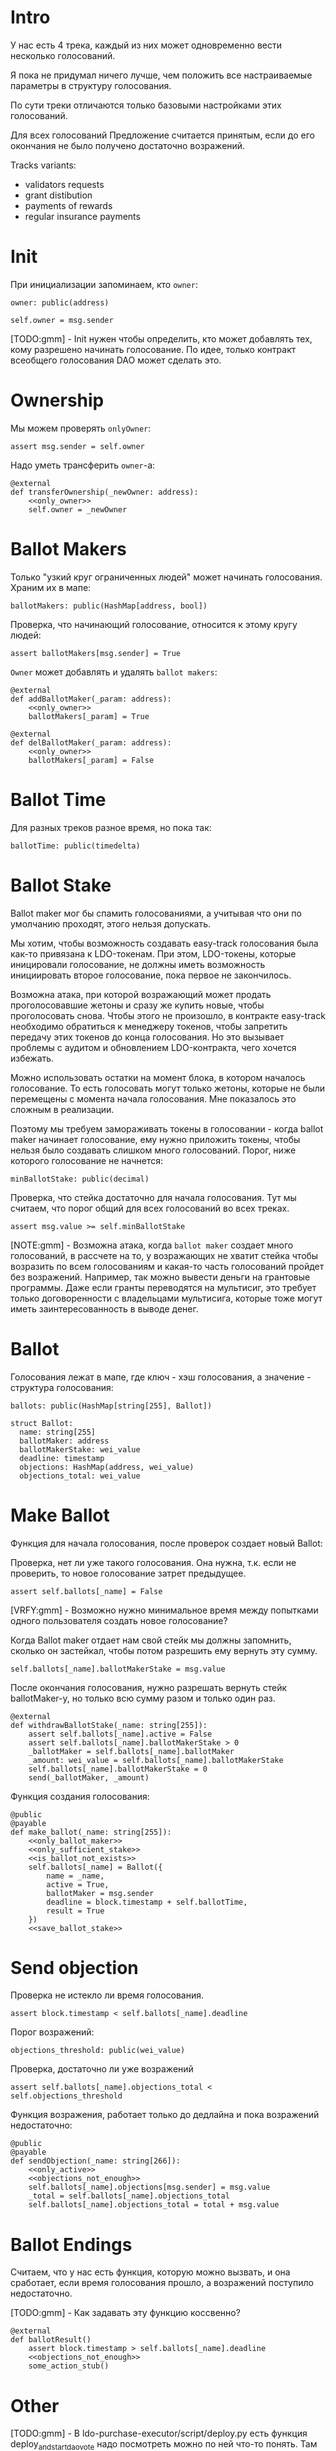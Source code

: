# -*- mode: org; fill-column: 60; -*-
#+STARTUP: showall indent hidestars

* Intro

У нас есть 4 трека, каждый из них может одновременно вести
несколько голосований.

Я пока не придумал ничего лучше, чем положить все
настраиваемые параметры в структуру голосования.

По сути треки отличаются только базовыми настройками этих
голосований.

Для всех голосований Предложение считается принятым, если до
его окончания не было получено достаточно возражений.

Tracks variants:
- validators requests
- grant distibution
- payments of rewards
- regular insurance payments

* Init

При инициализации запоминаем, кто ~owner~:

#+BEGIN_SRC vyper :noweb-ref data
  owner: public(address)
#+END_SRC

#+BEGIN_SRC vyper :noweb-ref init
  self.owner = msg.sender
#+END_SRC

[TODO:gmm] - Init нужен чтобы определить, кто может
добавлять тех, кому разрешено начинать голосование. По идее,
только контракт всеобщего голосования DAO может сделать это.

* Ownership

Мы можем проверять ~onlyOwner~:

#+NAME: only_owner
#+BEGIN_SRC vyper
  assert msg.sender = self.owner
#+END_SRC

Надо уметь трансферить ~owner~-а:

#+NAME: transfer_ownership
#+BEGIN_SRC vyper :noweb yes
  @external
  def transferOwnership(_newOwner: address):
      <<only_owner>>
      self.owner = _newOwner
#+END_SRC

* Ballot Makers

Только "узкий круг ограниченных людей" может начинать
голосования. Храним их в мапе:

#+BEGIN_SRC vyper :noweb-ref data
  ballotMakers: public(HashMap[address, bool])
#+END_SRC

Проверка, что начинающий голосование, относится к этому
кругу людей:

#+NAME: only_ballot_maker
#+BEGIN_SRC vyper
  assert ballotMakers[msg.sender] = True
#+END_SRC

~Owner~ может добавлять и удалять ~ballot makers~:

#+NAME: add_ballot_maker
#+BEGIN_SRC vyper :noweb yes
  @external
  def addBallotMaker(_param: address):
      <<only_owner>>
      ballotMakers[_param] = True
#+END_SRC

#+NAME: del_ballot_maker
#+BEGIN_SRC vyper :noweb yes
  @external
  def delBallotMaker(_param: address):
      <<only_owner>>
      ballotMakers[_param] = False
#+END_SRC

* Ballot Time

Для разных треков разное время, но пока так:

#+BEGIN_SRC vyper :noweb-ref data
ballotTime: public(timedelta)
#+END_SRC

* Ballot Stake

Ballot maker мог бы спамить голосованиями, а учитывая что
они по умолчанию проходят, этого нельзя допускать.

Мы хотим, чтобы возможность создавать easy-track голосования
была как-то привязана к LDO-токенам. При этом, LDO-токены,
которые иницировали голосование, не должны иметь возможность
инициировать второе голосование, пока первое не закончилось.

Возможна атака, при которой возражающий может продать
проголосовавшие жетоны и сразу же купить новые, чтобы
проголосовать снова. Чтобы этого не произошло, в контракте
easy-track необходимо обратиться к менеджеру токенов, чтобы
запретить передачу этих токенов до конца голосования. Но это
вызывает проблемы с аудитом и обновлением LDO-контракта,
чего хочется избежать.

Можно использовать остатки на момент блока, в котором
началось голосование. То есть голосовать могут только
жетоны, которые не были перемещены с момента начала
голосования. Мне показалось это сложным в реализации.

Поэтому мы требуем замораживать токены в голосовании - когда
ballot maker начинает голосование, ему нужно приложить
токены, чтобы нельзя было создавать слишком много
голосований. Порог, ниже которого голосование не начнется:

#+BEGIN_SRC vyper :noweb-ref data
  minBallotStake: public(decimal)
#+END_SRC

Проверка, что стейка достаточно для начала голосования. Тут
мы считаем, что порог общий для всех голосований во всех
треках.

#+NAME: only_sufficient_stake
#+BEGIN_SRC vyper
  assert msg.value >= self.minBallotStake
#+END_SRC

[NOTE:gmm] - Возможна атака, когда ~ballot maker~ создает
много голосований, в рассчете на то, у возражающих не хватит
стейка чтобы возразить по всем голосованиям и какая-то часть
голосований пройдет без возражений. Например, так можно
вывести деньги на грантовые программы. Даже если гранты
переводятся на мультисиг, это требует только договоренности
с владельцами мультисига, которые тоже могут иметь
заинтересованность в выводе денег.

* Ballot

Голосования лежат в мапе, где ключ - хэш голосования, а
значение - структура голосования:

#+BEGIN_SRC vyper :noweb-ref data
  ballots: public(HashMap[string[255], Ballot])
#+END_SRC

#+BEGIN_SRC vyper :noweb-ref structs
  struct Ballot:
    name: string[255]
    ballotMaker: address
    ballotMakerStake: wei_value
    deadline: timestamp
    objections: HashMap(address, wei_value)
    objections_total: wei_value
#+END_SRC

* Make Ballot

Функция для начала голосования, после проверок создает
новый Ballot:

Проверка, нет ли уже такого голосования. Она нужна,
т.к. если не проверить, то новое голосование затрет
предыдущее.

#+NAME: is_ballot_not_exists
#+BEGIN_SRC vyper
  assert self.ballots[_name] = False
#+END_SRC

[VRFY:gmm] - Возможно нужно минимальное время между
попытками одного пользователя создать новое голосование?

Когда Ballot maker отдает нам свой стейк мы должны
запомнить, сколько он застейкал, чтобы потом разрешить ему
вернуть эту сумму.

#+NAME: save_ballot_stake
#+BEGIN_SRC vyper
  self.ballots[_name].ballotMakerStake = msg.value
#+END_SRC

После окончания голосования, нужно разрешать вернуть стейк
ballotMaker-у, но только всю сумму разом и только один раз.

#+NAME: withdraw_ballot_stake
#+BEGIN_SRC vyper
  @external
  def withdrawBallotStake(_name: string[255]):
      assert self.ballots[_name].active = False
      assert self.ballots[_name].ballotMakerStake > 0
      _ballotMaker = self.ballots[_name].ballotMaker
      _amount: wei_value = self.ballots[_name].ballotMakerStake
      self.ballots[_name].ballotMakerStake = 0
      send(_ballotMaker, _amount)
#+END_SRC

Функция создания голосования:

#+NAME: make_ballot
#+BEGIN_SRC vyper :noweb yes
  @public
  @payable
  def make_ballot(_name: string[255]):
      <<only_ballot_maker>>
      <<only_sufficient_stake>>
      <<is_ballot_not_exists>>
      self.ballots[_name] = Ballot({
          name = _name,
          active = True,
          ballotMaker = msg.sender
          deadline = block.timestamp + self.ballotTime,
          result = True
      })
      <<save_ballot_stake>>
#+END_SRC

* Send objection

Проверка не истекло ли время голосования.

#+NAME: only_active
#+BEGIN_SRC vyper
  assert block.timestamp < self.ballots[_name].deadline
#+END_SRC

Порог возражений:

#+BEGIN_SRC vyper :noweb-ref data
  objections_threshold: public(wei_value)
#+END_SRC

Проверка, достаточно ли уже возражений

#+NAME: objections_not_enough
#+BEGIN_SRC vyper
  assert self.ballots[_name].objections_total < self.objections_threshold
#+END_SRC

Функция возражения, работает только до дедлайна и пока
возражений недостаточно:

#+NAME: send_objection
#+BEGIN_SRC vyper
  @public
  @payable
  def sendObjection(_name: string[266]):
      <<only_active>>
      <<objections_not_enough>>
      self.ballots[_name].objections[msg.sender] = msg.value
      _total = self.ballots[_name].objections_total
      self.ballots[_name].objections_total = total + msg.value
#+END_SRC

* Ballot Endings

Считаем, что у нас есть функция, которую можно вызвать, и
она сработает, если время голосования прошло, а возражений
поступило недостаточно.

[TODO:gmm] - Как задавать эту функцию коссвенно?

#+NAME: ballot_result
#+BEGIN_SRC vyper :noweb yes
  @external
  def ballotResult()
      assert block.timestamp > self.ballots[_name].deadline
      <<objections_not_enough>>
      some_action_stub()
#+END_SRC

* Other

[TODO:gmm] - В ldo-purchase-executor/script/deploy.py есть
функция deploy_and_start_dao_vote надо посмотреть можно по
ней что-то понять. Там же есть про деполой контракта и как
проголосовать (отправить возражение) в dao_voting.vote()
есть что-то что вероятно поможет написать тесты.

[TODO:gmm] - Кроме покупки страховки команда Meter
выкатывала одно голосование за 4 разные вещи -
посмотреть. Можно оттуда скопипастить.

[TODO:gmm] - Как мне представиться контрактом голосования
DAO, чтобы протестить это? Как написать такой тест? Как-то
так?

#+BEGIN_SRC vyper
  # Lido DAO Vote contract
  interface DaoVote:
      def someFunc(_someparam: someType): payable
      ...
#+END_SRC

grant distibution - Голосование начинается, если удовлетворены требования
пороговой подписи K из N

[TODO:gmm] как написать проверку порога? Увеличиваем счетчик
и проверяем мапу ключ=>bool.

[TODO:gmm] Эти пэйменты будет вызывать арагон-агент. Как?
Мне надо достать интерфейс и посмотреть как у арагона это
сделано? Посмотреть что происходит при enacting голосования
арагона в lido DAO, код арагона на etherscan

[TODO:gmm] regular insurance payments Тут надо делать вызов
в ручную раз в полгода

[TODO:gmm] - Если голосование завершено, то здесь нужен
event

[TODO:gmm] - Как мне запустить что-то по результатам? В
новом оракуле есть кусок, который позволяет зашивать
проивольный смарт-контракт и дергать его.

Если голосование успешно завершено, надо вызвать функцию,
которая переведет деньги.

Читать как сделано в арагоне. В lido dao есть адреса
арагоновских проксиков, в арагоне написано как это работает
(etherscan) CallData определяет что именно дергать.

* Tangle

** validator's requests contract

Сделаем генерацию контракта для validator's requests

#+NAME: validators_contract
#+BEGIN_SRC vyper :noweb yes :tangle ./contracts/ValidatorsVote.vy
  # @version 0.2.8
  # @author Lido <info@lido.fi>
  # @licence MIT
  from vyper.interfaces import ERC20

  <<structs>>

  <<data>>

  @external
  def __init__():
      <<init>>

  <<transfer_ownership>>

  <<add_ballot_maker>>

  <<del_ballot_maker>>

  <<make_ballot>>

  <<withdraw_ballot_stake>>

  <<send_objection>>

  <<ballot_result>>
#+END_SRC

** test for validator's requests contract

Это заготовки для тестов.

Когда я делаю тест я хочу:
- развернуть изи-трек
- создать голосование
- закинуть возражение
- завершить голосование (как ускорить его?)
- посчитать результаты
- убедиться, что посчитано верно

Нужны приемочные тесты (сценарии):
- что изи-трек разворачивается
- что голосование создается
- что голосование реагирует на возражения
- что оно завершается (промотать время brownie test time
  прямо из теста)

#+BEGIN_SRC python :noweb yes :tangle ./tests/conftest.py :exports none
  import pytest
  from brownie import chain, Wei, ZERO_ADDRESS

  from scripts.deploy import deploy_and_start_dao_vote

  from utils.config import (
      ldo_token_address,
      lido_dao_acl_address,
      lido_dao_agent_address,
      lido_dao_voting_address,
      lido_dao_token_manager_address
  )


  @pytest.fixture(scope="function", autouse=True)
  def shared_setup(fn_isolation):
      pass


  @pytest.fixture(scope='module')
  def ldo_holder(accounts):
      return accounts.at('0xAD4f7415407B83a081A0Bee22D05A8FDC18B42da', force=True)


  @pytest.fixture(scope='module')
  def dao_acl(interface):
      return interface.ACL(lido_dao_acl_address)


  @pytest.fixture(scope='module')
  def dao_voting(interface):
      return interface.Voting(lido_dao_voting_address)


  @pytest.fixture(scope='module')
  def dao_token_manager(interface):
      return interface.TokenManager(lido_dao_token_manager_address)


  # Lido DAO Agent app
  @pytest.fixture(scope='module')
  def dao_agent(interface):
      return interface.Agent(lido_dao_agent_address)


  @pytest.fixture(scope='module')
  def ldo_token(interface):
      return interface.ERC20(ldo_token_address)


  class Helpers:
      eth_banker = None

      @staticmethod
      def fund_with_eth(addr, amount = '1000 ether'):
          Helpers.eth_banker.transfer(to=addr, amount=amount)

      @staticmethod
      def filter_events_from(addr, events):
        return list(filter(lambda evt: evt.address == addr, events))

      @staticmethod
      def assert_single_event_named(evt_name, tx, evt_keys_dict = None):
        receiver_events = Helpers.filter_events_from(tx.receiver, tx.events[evt_name])
        assert len(receiver_events) == 1
        if evt_keys_dict is not None:
          assert dict(receiver_events[0]) == evt_keys_dict
        return receiver_events[0]


  @pytest.fixture(scope='module')
  def helpers(accounts):
      Helpers.eth_banker = accounts.at('0xBE0eB53F46cd790Cd13851d5EFf43D12404d33E8', force=True)
      return Helpers


  @pytest.fixture(scope='module')
  def deploy_executor_and_pass_dao_vote(accounts, ldo_holder, ldo_token, dao_acl, dao_voting, dao_token_manager):
      def deploy(
          eth_to_ldo_rate,
          vesting_cliff_delay,
          vesting_end_delay,
          offer_expiration_delay,
          ldo_purchasers,
          allocations_total
      ):
          (executor, vote_id) = deploy_and_start_dao_vote(
              {'from': ldo_holder},
              eth_to_ldo_rate=eth_to_ldo_rate,
              vesting_cliff_delay=vesting_cliff_delay,
              vesting_end_delay=vesting_end_delay,
              offer_expiration_delay=offer_expiration_delay,
              ldo_purchasers=ldo_purchasers,
              allocations_total=allocations_total
          )

          print(f'vote id: {vote_id}')

          # together these accounts hold 15% of LDO total supply
          ldo_holders = [
              '0x3e40d73eb977dc6a537af587d48316fee66e9c8c',
              '0xb8d83908aab38a159f3da47a59d84db8e1838712',
              '0xa2dfc431297aee387c05beef507e5335e684fbcd'
          ]

          for holder_addr in ldo_holders:
              print('voting from acct:', holder_addr)
              accounts[0].transfer(holder_addr, '0.1 ether')
              account = accounts.at(holder_addr, force=True)
              dao_voting.vote(vote_id, True, False, {'from': account})

          # wait for the vote to end
          chain.sleep(3 * 60 * 60 * 24)
          chain.mine()

          assert dao_voting.canExecute(vote_id)
          dao_voting.executeVote(vote_id, {'from': accounts[0]})

          print(f'vote executed')

          total_ldo_assignment = sum([ p[1] for p in ldo_purchasers ])
          assert ldo_token.balanceOf(executor) == total_ldo_assignment

          ldo_assign_role = dao_token_manager.ASSIGN_ROLE()
          assert dao_acl.hasPermission(executor, dao_token_manager, ldo_assign_role)

          return executor

      return deploy
#+END_SRC

#+BEGIN_SRC python :noweb yes :tangle ./tests/test_validators_vote.py :exports none
  import pytest
  from brownie import Wei, chain, reverts
  from brownie.network.state import Chain

  from purchase_config import ETH_TO_LDO_RATE_PRECISION

  LDO_ALLOCATIONS = [
      1_000 * 10**18,
      3_000_000 * 10**18,
      20_000_000 * 10**18
  ]

  # 100 LDO in one ETH
  ETH_TO_LDO_RATE = 100 * 10**18

  VESTING_CLIFF_DELAY = 1 * 60 * 60 * 24 * 365 # one year
  VESTING_END_DELAY = 2 * 60 * 60 * 24 * 365 # two years
  OFFER_EXPIRATION_DELAY = 2629746 # one month


  @pytest.fixture(scope='function')
  def executor(accounts, deploy_executor_and_pass_dao_vote):
      return deploy_executor_and_pass_dao_vote(
          eth_to_ldo_rate=ETH_TO_LDO_RATE,
          vesting_cliff_delay=VESTING_CLIFF_DELAY,
          vesting_end_delay=VESTING_END_DELAY,
          offer_expiration_delay=OFFER_EXPIRATION_DELAY,
          ldo_purchasers=[ (accounts[i], LDO_ALLOCATIONS[i]) for i in range(0, len(LDO_ALLOCATIONS)) ],
          allocations_total=sum(LDO_ALLOCATIONS)
      )


  def test_deploy_should_fails_on_wrong_allocations_total(accounts, deploy_executor_and_pass_dao_vote):
      with reverts():
          deploy_executor_and_pass_dao_vote(
              eth_to_ldo_rate=ETH_TO_LDO_RATE,
              vesting_cliff_delay=VESTING_CLIFF_DELAY,
              vesting_end_delay=VESTING_END_DELAY,
              offer_expiration_delay=OFFER_EXPIRATION_DELAY,
              ldo_purchasers=[ (accounts[i], LDO_ALLOCATIONS[i]) for i in range(0, len(LDO_ALLOCATIONS)) ],
              allocations_total=sum(LDO_ALLOCATIONS) + 1
          )


  def test_deploy_should_fails_on_zero_rate(accounts, deploy_executor_and_pass_dao_vote):
      with reverts():
          deploy_executor_and_pass_dao_vote(
              eth_to_ldo_rate=0,
              vesting_cliff_delay=VESTING_CLIFF_DELAY,
              vesting_end_delay=VESTING_END_DELAY,
              offer_expiration_delay=OFFER_EXPIRATION_DELAY,
              ldo_purchasers=[ (accounts[i], LDO_ALLOCATIONS[i]) for i in range(0, len(LDO_ALLOCATIONS)) ],
              allocations_total=sum(LDO_ALLOCATIONS)
          )


  def test_deploy_should_fails_on_vesting_ends_before_cliff(accounts, deploy_executor_and_pass_dao_vote):
      with reverts():
          deploy_executor_and_pass_dao_vote(
              eth_to_ldo_rate=ETH_TO_LDO_RATE,
              vesting_cliff_delay=VESTING_CLIFF_DELAY,
              vesting_end_delay=VESTING_CLIFF_DELAY - 1,
              offer_expiration_delay=OFFER_EXPIRATION_DELAY,
              ldo_purchasers=[ (accounts[i], LDO_ALLOCATIONS[i]) for i in range(0, len(LDO_ALLOCATIONS)) ],
              allocations_total=sum(LDO_ALLOCATIONS)
          )


  def test_deploy_should_fails_on_zero_offer_exparation_delay(accounts, deploy_executor_and_pass_dao_vote):
      with reverts():
          deploy_executor_and_pass_dao_vote(
              eth_to_ldo_rate=ETH_TO_LDO_RATE,
              vesting_cliff_delay=VESTING_CLIFF_DELAY,
              vesting_end_delay=VESTING_END_DELAY,
              offer_expiration_delay=0,
              ldo_purchasers=[ (accounts[i], LDO_ALLOCATIONS[i]) for i in range(0, len(LDO_ALLOCATIONS)) ],
              allocations_total=sum(LDO_ALLOCATIONS)
          )


  def test_deploy_should_fails_on_purchasers_duplicates(accounts, deploy_executor_and_pass_dao_vote):
      with reverts():
          deploy_executor_and_pass_dao_vote(
              eth_to_ldo_rate=ETH_TO_LDO_RATE,
              vesting_cliff_delay=VESTING_CLIFF_DELAY,
              vesting_end_delay=VESTING_END_DELAY,
              offer_expiration_delay=OFFER_EXPIRATION_DELAY,
              ldo_purchasers=[ (accounts[0], LDO_ALLOCATIONS[0]) for i in range(0, len(LDO_ALLOCATIONS)) ],
              allocations_total=sum(LDO_ALLOCATIONS)
          )


  def test_purchase_via_transfer(accounts, executor, dao_agent, helpers, ldo_token, dao_token_manager):
      purchaser = accounts.at(accounts[0], force=True)
      purchase_ldo_amount = LDO_ALLOCATIONS[0]

      eth_cost = purchase_ldo_amount * ETH_TO_LDO_RATE_PRECISION // ETH_TO_LDO_RATE

      allocation = executor.get_allocation(purchaser)
      assert allocation[0] == purchase_ldo_amount
      assert allocation[1] == eth_cost

      helpers.fund_with_eth(purchaser, eth_cost)

      dao_eth_balance_before = dao_agent.balance()

      tx = purchaser.transfer(to=executor, amount=eth_cost, gas_limit=400_000)
      purchase_evt = helpers.assert_single_event_named('PurchaseExecuted', tx)

      assert purchase_evt['ldo_receiver'] == purchaser
      assert purchase_evt['ldo_allocation'] == purchase_ldo_amount
      assert purchase_evt['eth_cost'] == eth_cost

      dao_eth_balance_increase = dao_agent.balance() - dao_eth_balance_before
      assert dao_eth_balance_increase == eth_cost
      assert ldo_token.balanceOf(purchaser) == purchase_ldo_amount

      vesting = dao_token_manager.getVesting(purchaser, purchase_evt['vesting_id'])

      assert vesting['amount'] == purchase_ldo_amount
      assert vesting['start'] == tx.timestamp
      assert vesting['cliff'] == tx.timestamp + VESTING_CLIFF_DELAY
      assert vesting['vesting'] == tx.timestamp + VESTING_END_DELAY
      assert vesting['revokable'] == False


  def test_purchase_via_execute_purchase(accounts, executor, dao_agent, helpers, ldo_token, dao_token_manager):
      purchaser = accounts.at(accounts[0], force=True)
      purchase_ldo_amount = LDO_ALLOCATIONS[0]

      eth_cost = purchase_ldo_amount * ETH_TO_LDO_RATE_PRECISION // ETH_TO_LDO_RATE

      allocation = executor.get_allocation(purchaser)
      assert allocation[0] == purchase_ldo_amount
      assert allocation[1] == eth_cost

      helpers.fund_with_eth(purchaser, eth_cost)

      dao_eth_balance_before = dao_agent.balance()

      tx = executor.execute_purchase(purchaser, { 'from': purchaser, 'value': eth_cost })
      purchase_evt = helpers.assert_single_event_named('PurchaseExecuted', tx)

      assert purchase_evt['ldo_receiver'] == purchaser
      assert purchase_evt['ldo_allocation'] == purchase_ldo_amount
      assert purchase_evt['eth_cost'] == eth_cost

      dao_eth_balance_increase = dao_agent.balance() - dao_eth_balance_before
      assert dao_eth_balance_increase == eth_cost
      assert ldo_token.balanceOf(purchaser) == purchase_ldo_amount

      vesting = dao_token_manager.getVesting(purchaser, purchase_evt['vesting_id'])

      assert vesting['amount'] == purchase_ldo_amount
      assert vesting['start'] == tx.timestamp
      assert vesting['cliff'] == tx.timestamp + VESTING_CLIFF_DELAY
      assert vesting['vesting'] == tx.timestamp + VESTING_END_DELAY
      assert vesting['revokable'] == False


  def test_stranger_not_allowed_to_purchase_via_execute_purchase(accounts, executor, helpers):
      purchase_ldo_amount = LDO_ALLOCATIONS[0]
      stranger = accounts.at(accounts[5], force=True)

      eth_cost = purchase_ldo_amount * ETH_TO_LDO_RATE_PRECISION // ETH_TO_LDO_RATE

      allocation = executor.get_allocation(stranger)
      assert allocation[0] == 0
      assert allocation[1] == 0

      helpers.fund_with_eth(stranger, eth_cost)

      with reverts("no allocation"):
          executor.execute_purchase(stranger, { 'from': stranger, 'value': eth_cost })


  def test_stranger_not_allowed_to_purchase_via_transfer(accounts, executor, helpers):
      purchase_ldo_amount = LDO_ALLOCATIONS[0]
      stranger = accounts.at(accounts[5], force=True)

      allocation = executor.get_allocation(stranger)
      assert allocation[0] == 0
      assert allocation[1] == 0

      eth_cost = purchase_ldo_amount * ETH_TO_LDO_RATE_PRECISION // ETH_TO_LDO_RATE

      helpers.fund_with_eth(stranger, eth_cost)

      with reverts("no allocation"):
          executor.execute_purchase(stranger, { 'from': stranger, 'value': eth_cost })


  def test_stranger_allowed_to_purchase_token_for_purchaser_via_execute_purchase(accounts, executor, dao_agent, helpers, ldo_token, dao_token_manager):
      purchaser = accounts.at(accounts[0], force=True)
      purchase_ldo_amount = LDO_ALLOCATIONS[0]
      stranger = accounts.at(accounts[5], force=True)

      eth_cost = purchase_ldo_amount * ETH_TO_LDO_RATE_PRECISION // ETH_TO_LDO_RATE

      allocation = executor.get_allocation(purchaser)
      assert allocation[0] == purchase_ldo_amount
      assert allocation[1] == eth_cost

      helpers.fund_with_eth(stranger, eth_cost)

      dao_eth_balance_before = dao_agent.balance()

      tx = executor.execute_purchase(purchaser, { 'from': stranger, 'value': eth_cost })
      purchase_evt = helpers.assert_single_event_named('PurchaseExecuted', tx)

      assert purchase_evt['ldo_receiver'] == purchaser
      assert purchase_evt['ldo_allocation'] == purchase_ldo_amount
      assert purchase_evt['eth_cost'] == eth_cost

      dao_eth_balance_increase = dao_agent.balance() - dao_eth_balance_before
      assert dao_eth_balance_increase == eth_cost
      assert ldo_token.balanceOf(purchaser) == purchase_ldo_amount

      vesting = dao_token_manager.getVesting(purchaser, purchase_evt['vesting_id'])

      assert vesting['amount'] == purchase_ldo_amount
      assert vesting['start'] == tx.timestamp
      assert vesting['cliff'] == tx.timestamp + VESTING_CLIFF_DELAY
      assert vesting['vesting'] == tx.timestamp + VESTING_END_DELAY
      assert vesting['revokable'] == False


  def test_purchase_via_transfer_not_allowed_with_insufficient_funds(accounts, executor, dao_agent, helpers):
      purchaser = accounts.at(accounts[0], force=True)
      purchase_ldo_amount = LDO_ALLOCATIONS[0]

      eth_cost = purchase_ldo_amount * ETH_TO_LDO_RATE_PRECISION // ETH_TO_LDO_RATE

      allocation = executor.get_allocation(purchaser)
      assert allocation[0] == purchase_ldo_amount
      assert allocation[1] == eth_cost

      eth_cost = eth_cost - 1e18

      helpers.fund_with_eth(purchaser, eth_cost)

      with reverts("insufficient funds"):
          purchaser.transfer(to=executor, amount=eth_cost, gas_limit=400_000)


  def test_purchase_via_execute_purchase_not_allowed_with_insufficient_funds(accounts, executor, helpers):
      purchaser = accounts.at(accounts[0], force=True)
      purchase_ldo_amount = LDO_ALLOCATIONS[0]

      eth_cost = purchase_ldo_amount * ETH_TO_LDO_RATE_PRECISION // ETH_TO_LDO_RATE

      allocation = executor.get_allocation(purchaser)
      assert allocation[0] == purchase_ldo_amount
      assert allocation[1] == eth_cost

      eth_cost = eth_cost - 1e18

      helpers.fund_with_eth(purchaser, eth_cost)

      with reverts("insufficient funds"):
          executor.execute_purchase(purchaser, { 'from': purchaser, 'value': eth_cost })


  def test_double_purchase_not_allowed_via_transfer(accounts, executor, helpers, ldo_token, dao_token_manager, dao_agent):
      purchaser = accounts.at(accounts[0], force=True)
      purchase_ldo_amount = LDO_ALLOCATIONS[0]

      eth_cost = purchase_ldo_amount * ETH_TO_LDO_RATE_PRECISION // ETH_TO_LDO_RATE

      allocation = executor.get_allocation(purchaser)
      assert allocation[0] == purchase_ldo_amount
      assert allocation[1] == eth_cost

      helpers.fund_with_eth(purchaser, eth_cost)

      dao_eth_balance_before = dao_agent.balance()

      tx = purchaser.transfer(to=executor, amount=eth_cost, gas_limit=400_000)
      purchase_evt = helpers.assert_single_event_named('PurchaseExecuted', tx)

      assert purchase_evt['ldo_receiver'] == purchaser
      assert purchase_evt['ldo_allocation'] == purchase_ldo_amount
      assert purchase_evt['eth_cost'] == eth_cost

      dao_eth_balance_increase = dao_agent.balance() - dao_eth_balance_before
      assert dao_eth_balance_increase == eth_cost
      assert ldo_token.balanceOf(purchaser) == purchase_ldo_amount

      with reverts("no allocation"):
          purchaser.transfer(to=executor, amount=eth_cost, gas_limit=400_000)


  def test_double_purchase_not_allowed_via_execute_purchase(accounts, executor, dao_agent, helpers, ldo_token):
      purchaser = accounts.at(accounts[0], force=True)
      purchase_ldo_amount = LDO_ALLOCATIONS[0]

      eth_cost = purchase_ldo_amount * ETH_TO_LDO_RATE_PRECISION // ETH_TO_LDO_RATE

      allocation = executor.get_allocation(purchaser)
      assert allocation[0] == purchase_ldo_amount
      assert allocation[1] == eth_cost

      helpers.fund_with_eth(purchaser, eth_cost)

      executor.execute_purchase(purchaser, { 'from': purchaser, 'value': eth_cost })

      with reverts("no allocation"):
          executor.execute_purchase(purchaser, { 'from': purchaser, 'value': eth_cost })


  def test_overpay_should_be_returned_via_transfer(accounts, executor, dao_agent, helpers, ldo_token):
      purchaser = accounts.at(accounts[0], force=True)
      purchase_ldo_amount = LDO_ALLOCATIONS[0]

      eth_cost = purchase_ldo_amount * ETH_TO_LDO_RATE_PRECISION // ETH_TO_LDO_RATE

      overpay_amount = 1e18

      allocation = executor.get_allocation(purchaser)
      assert allocation[0] == purchase_ldo_amount
      assert allocation[1] == eth_cost

      initial_purchaser_balance = purchaser.balance()
      helpers.fund_with_eth(purchaser, eth_cost + overpay_amount)

      assert purchaser.balance() == initial_purchaser_balance + eth_cost + overpay_amount

      dao_eth_balance_before = dao_agent.balance()

      tx = purchaser.transfer(to=executor, amount=eth_cost + overpay_amount, gas_limit=400_000)
      purchase_evt = helpers.assert_single_event_named('PurchaseExecuted', tx)

      assert purchaser.balance() == initial_purchaser_balance + overpay_amount

      assert purchase_evt['ldo_receiver'] == purchaser
      assert purchase_evt['ldo_allocation'] == purchase_ldo_amount
      assert purchase_evt['eth_cost'] == eth_cost

      dao_eth_balance_increase = dao_agent.balance() - dao_eth_balance_before
      assert dao_eth_balance_increase == eth_cost
      assert ldo_token.balanceOf(purchaser) == purchase_ldo_amount


  def test_overpay_should_be_returned_via_execute_purchase(accounts, executor, dao_agent, helpers, ldo_token):
      purchaser = accounts.at(accounts[0], force=True)
      purchase_ldo_amount = LDO_ALLOCATIONS[0]

      eth_cost = purchase_ldo_amount * ETH_TO_LDO_RATE_PRECISION // ETH_TO_LDO_RATE

      overpay_amount = 1e18

      allocation = executor.get_allocation(purchaser)
      assert allocation[0] == purchase_ldo_amount
      assert allocation[1] == eth_cost

      initial_purchaser_balance = purchaser.balance()
      helpers.fund_with_eth(purchaser, eth_cost + overpay_amount)

      assert purchaser.balance() == initial_purchaser_balance + eth_cost + overpay_amount

      dao_eth_balance_before = dao_agent.balance()

      tx = executor.execute_purchase(purchaser, { 'from': purchaser, 'value': eth_cost + overpay_amount })
      purchase_evt = helpers.assert_single_event_named('PurchaseExecuted', tx)

      assert purchaser.balance() == initial_purchaser_balance + overpay_amount

      assert purchase_evt['ldo_receiver'] == purchaser
      assert purchase_evt['ldo_allocation'] == purchase_ldo_amount
      assert purchase_evt['eth_cost'] == eth_cost

      dao_eth_balance_increase = dao_agent.balance() - dao_eth_balance_before
      assert dao_eth_balance_increase == eth_cost
      assert ldo_token.balanceOf(purchaser) == purchase_ldo_amount


  def test_purchase_not_allowed_after_expiration_via_transfer(accounts, executor, helpers):
      chain = Chain()

      purchaser = accounts.at(accounts[0], force=True)
      purchase_ldo_amount = LDO_ALLOCATIONS[0]

      eth_cost = purchase_ldo_amount * ETH_TO_LDO_RATE_PRECISION // ETH_TO_LDO_RATE

      allocation = executor.get_allocation(purchaser)
      assert allocation[0] == purchase_ldo_amount
      assert allocation[1] == eth_cost

      helpers.fund_with_eth(purchaser, eth_cost)

      expiration_delay = executor.offer_expires_at() - chain.time()
      chain.sleep(expiration_delay + 3600)
      chain.mine()
      with reverts("offer expired"):
          purchaser.transfer(to=executor, amount=eth_cost, gas_limit=400_000)


  def test_purchase_not_allowed_after_expiration_via_execute_purchase(accounts, executor, helpers):
      chain = Chain()

      purchaser = accounts.at(accounts[0], force=True)
      purchase_ldo_amount = LDO_ALLOCATIONS[0]

      eth_cost = purchase_ldo_amount * ETH_TO_LDO_RATE_PRECISION // ETH_TO_LDO_RATE

      allocation = executor.get_allocation(purchaser)
      assert allocation[0] == purchase_ldo_amount
      assert allocation[1] == eth_cost

      helpers.fund_with_eth(purchaser, eth_cost)

      expiration_delay = executor.offer_expires_at() - chain.time()
      chain.sleep(expiration_delay + 3600)
      chain.mine()

      with reverts("offer expired"):
          executor.execute_purchase(purchaser, { 'from': purchaser, 'value': eth_cost  })


  def test_recover_unsold_tokens_not_allowed_until_exparation(executor, dao_agent):
      with reverts():
          executor.recover_unsold_tokens()


  def test_recover_unsold_tokens_should_transfer_all_tokens_after_exparation(executor, dao_agent, ldo_token):
      chain = Chain()

      expiration_delay = executor.offer_expires_at() - chain.time()
      chain.sleep(expiration_delay + 3600)
      chain.mine()

      executor_balance = ldo_token.balanceOf(executor)
      dao_agent_balance = ldo_token.balanceOf(dao_agent)

      executor.recover_unsold_tokens()

      assert ldo_token.balanceOf(executor) == 0
      assert ldo_token.balanceOf(dao_agent) == dao_agent_balance + executor_balance
#+END_SRC
